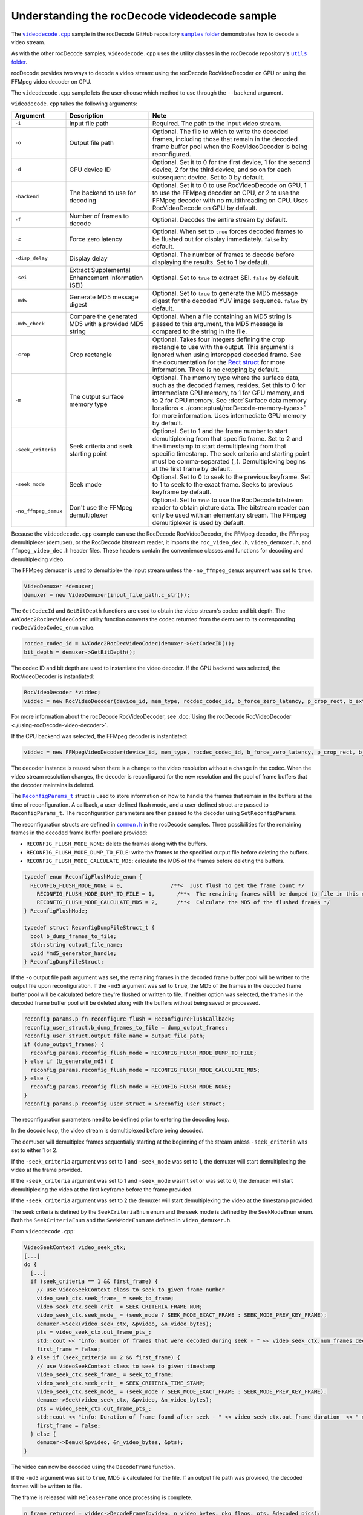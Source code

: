 .. meta::
  :description: Understanding the rocDecode videodecode sample
  :keywords: parse video, parse, decode, video decoder, video decoding, rocDecode, AMD, ROCm, sample, walkthrough

********************************************************************
Understanding the rocDecode videodecode sample
********************************************************************

The |videodecode|_ sample in the rocDecode GitHub repository |samplefolder|_ demonstrates how to decode a video stream.

As with the other rocDecode samples, ``videodecode.cpp`` uses the utility classes in the rocDecode repository's |utilsfolder|_.

rocDecode provides two ways to decode a video stream: using the rocDecode RocVideoDecoder on GPU or using the FFMpeg video decoder on CPU.

The ``videodecode.cpp`` sample lets the user choose which method to use through the ``--backend`` argument.

``videodecode.cpp`` takes the following arguments:

.. list-table:: 
    :widths: 10 30 60 
    :header-rows: 1

    * - Argument      
      - Description 
      - Note

    * - ``-i``
      - Input file path
      - Required. The path to the input video stream.
    
    * - ``-o`` 
      - Output file path
      - Optional. The file to which to write the decoded frames, including those that remain in the decoded frame buffer pool when the RocVideoDecoder is being reconfigured.

    * - ``-d`` 
      - GPU device ID 
      - Optional. Set it to 0 for the first device, 1 for the second device, 2 for the third device, and so on for each subsequent device. Set to 0 by default.
  
    * - ``-backend`` 
      - The backend to use for decoding
      - Optional. Set it to 0 to use RocVideoDecode on GPU, 1 to use the FFMpeg decoder on CPU, or 2 to use the FFMpeg decoder with no multithreading on CPU. Uses RocVideoDecode on GPU by default.

    * - ``-f`` 
      - Number of frames to decode 
      - Optional. Decodes the entire stream by default.

    * - ``-z`` 
      - Force zero latency 
      - Optional. When set to ``true`` forces decoded frames to be flushed out for display immediately. ``false`` by default.

    * - ``-disp_delay`` 
      - Display delay
      - Optional. The number of frames to decode before displaying the results. Set to 1 by default.
      
    * - ``-sei`` 
      - Extract Supplemental Enhancement Information (SEI)
      - Optional. Set to ``true`` to extract SEI. ``false`` by default.

    * - ``-md5`` 
      - Generate MD5 message digest
      - Optional. Set to ``true`` to generate the MD5 message digest for the decoded YUV image sequence. ``false`` by default.

    * - ``-md5_check``
      - Compare the generated MD5 with a provided MD5 string
      - Optional. When a file containing an MD5 string is passed to this argument, the MD5 message is compared to the string in the file.

    * - ``-crop`` 
      - Crop rectangle 
      - Optional. Takes four integers defining the crop rectangle to use with the output. This argument is ignored when using interopped decoded frame. See the documentation for the `Rect struct <https://rocm.docs.amd.com/projects/rocDecode/en/latest/doxygen/html/structRect.html>`_ for more information. There is no cropping by default.

    * - ``-m`` 
      - The output surface memory type
      - Optional. The memory type where the surface data, such as the decoded frames, resides. Set this to 0 for intermediate GPU memory, to 1 for GPU memory, and to 2 for CPU memory. See :doc:`Surface data memory locations <../conceptual/rocDecode-memory-types>` for more information. Uses intermediate GPU memory by default. 

    * - ``-seek_criteria`` 
      - Seek criteria and seek starting point
      - Optional. Set to 1 and the frame number to start demultiplexing from that specific frame. Set to 2 and the timestamp to start demultiplexing from that specific timestamp. The seek criteria and starting point must be comma-separated (``,``). Demultiplexing begins at the first frame by default. 

      
    * - ``-seek_mode``
      - Seek mode 
      - Optional. Set to 0 to seek to the previous keyframe. Set to 1 to seek to the exact frame. Seeks to previous keyframe by default.
    
    * - ``-no_ffmpeg_demux`` 
      - Don't use the FFMpeg demultiplexer
      - Optional. Set to ``true`` to use the RocDecode bitstream reader to obtain picture data. The bitstream reader can only be used with an elementary stream. The FFmpeg demultiplexer is used by default.

Because the ``videodecode.cpp`` example can use the RocDecode RocVideoDecoder, the FFMpeg decoder, the FFmpeg demultiplexer (demuxer), or the RocDecode bitstream reader, it imports the ``roc_video_dec.h``, ``video_demuxer.h``, and ``ffmpeg_video_dec.h`` header files. These headers contain the convenience classes and functions for decoding and demultiplexing video.


The FFMpeg demuxer is used to demultiplex the input stream unless the ``-no_ffmpeg_demux`` argument was set to ``true``.

.. code:: C++

  VideoDemuxer *demuxer;
  demuxer = new VideoDemuxer(input_file_path.c_str());


.. code:: C++

The ``GetCodecId`` and ``GetBitDepth`` functions are used to obtain the video stream's codec and bit depth. The ``AVCodec2RocDecVideoCodec`` utility function converts the codec returned from the demuxer to its corresponding ``rocDecVideoCodec_enum`` value.

.. code:: C++

  rocdec_codec_id = AVCodec2RocDecVideoCodec(demuxer->GetCodecID());
  bit_depth = demuxer->GetBitDepth();

The codec ID and bit depth are used to instantiate the video decoder. If the GPU backend was selected, the RocVideoDecoder is instantiated:

.. code:: C++

  RocVideoDecoder *viddec;
  viddec = new RocVideoDecoder(device_id, mem_type, rocdec_codec_id, b_force_zero_latency, p_crop_rect, b_extract_sei_messages, disp_delay);

For more information about the rocDecode RocVideoDecoder, see :doc:`Using the rocDecode RocVideoDecoder <./using-rocDecode-video-decoder>`. 

If the CPU backend was selected, the FFMpeg decoder is instantiated:

.. code:: C++

  viddec = new FFMpegVideoDecoder(device_id, mem_type, rocdec_codec_id, b_force_zero_latency, p_crop_rect, b_extract_sei_messages, disp_delay);

The decoder instance is reused when there is a change to the video resolution without a change in the codec. When the video stream resolution changes, the decoder is reconfigured for the new resolution and the pool of frame buffers that the decoder maintains is deleted.

The |reconfig_struct|_ struct is used to store information on how to handle the frames that remain in the buffers at the time of  reconfiguration. A callback, a user-defined flush mode, and a user-defined struct are passed to ``ReconfigParams_t``. The reconfiguration parameters are then passed to the decoder using ``SetReconfigParams``.

The reconfiguration structs are defined in |common|_ in the rocDecode samples. Three possibilities for the remaining frames in the decoded frame buffer pool are provided:

* ``RECONFIG_FLUSH_MODE_NONE``: delete the frames along with the buffers.
* ``RECONFIG_FLUSH_MODE_DUMP_TO_FILE``: write the frames to the specified output file before deleting the buffers.
* ``RECONFIG_FLUSH_MODE_CALCULATE_MD5``: calculate the MD5 of the frames before deleting the buffers.

.. code:: C++

  typedef enum ReconfigFlushMode_enum {
    RECONFIG_FLUSH_MODE_NONE = 0,               /**<  Just flush to get the frame count */
      RECONFIG_FLUSH_MODE_DUMP_TO_FILE = 1,       /**<  The remaining frames will be dumped to file in this mode */
      RECONFIG_FLUSH_MODE_CALCULATE_MD5 = 2,      /**<  Calculate the MD5 of the flushed frames */
  } ReconfigFlushMode;

  typedef struct ReconfigDumpFileStruct_t {
    bool b_dump_frames_to_file;
    std::string output_file_name;
    void *md5_generator_handle;
  } ReconfigDumpFileStruct;


If the ``-o`` output file path argument was set, the remaining frames in the decoded frame buffer pool will be written to the output file upon reconfiguration. If the ``-md5`` argument was set to ``true``, the MD5 of the frames in the decoded frame buffer pool will be calculated before they're flushed or written to file. If neither option was selected, the frames in the decoded frame buffer pool will be deleted along with the buffers without being saved or processed. 

.. code:: C++

  reconfig_params.p_fn_reconfigure_flush = ReconfigureFlushCallback;
  reconfig_user_struct.b_dump_frames_to_file = dump_output_frames;
  reconfig_user_struct.output_file_name = output_file_path;
  if (dump_output_frames) {
    reconfig_params.reconfig_flush_mode = RECONFIG_FLUSH_MODE_DUMP_TO_FILE;
  } else if (b_generate_md5) {
    reconfig_params.reconfig_flush_mode = RECONFIG_FLUSH_MODE_CALCULATE_MD5;
  } else {
    reconfig_params.reconfig_flush_mode = RECONFIG_FLUSH_MODE_NONE;
  }
  reconfig_params.p_reconfig_user_struct = &reconfig_user_struct;

The reconfiguration parameters need to be defined prior to entering the decoding loop.

In the decode loop, the video stream is demultiplexed before being decoded. 

The demuxer will demultiplex frames sequentially starting at the beginning of the stream unless ``-seek_criteria`` was set to either 1 or 2. 

If the ``-seek_criteria`` argument was set to 1 and ``-seek_mode`` was set to 1, the demuxer will start demultiplexing the video at the frame provided. 

If the ``-seek_criteria`` argument was set to 1 and ``-seek_mode`` wasn't set or was set to 0, the demuxer will start demultiplexing the video at the first keyframe before the frame provided.

If the ``-seek_criteria`` argument was set to 2 the demuxer will start demultiplexing the video at the timestamp provided.

The seek criteria is defined by the ``SeekCriteriaEnum`` enum and the seek mode is defined by the ``SeekModeEnum`` enum. Both the ``SeekCriteriaEnum`` and the ``SeekModeEnum`` are defined in ``video_demuxer.h``.

From ``videodecode.cpp``:

.. code:: C++

  VideoSeekContext video_seek_ctx;
  [...]
  do {
    [...] 
    if (seek_criteria == 1 && first_frame) {
      // use VideoSeekContext class to seek to given frame number
      video_seek_ctx.seek_frame_ = seek_to_frame;
      video_seek_ctx.seek_crit_ = SEEK_CRITERIA_FRAME_NUM;            
      video_seek_ctx.seek_mode_ = (seek_mode ? SEEK_MODE_EXACT_FRAME : SEEK_MODE_PREV_KEY_FRAME);
      demuxer->Seek(video_seek_ctx, &pvideo, &n_video_bytes);
      pts = video_seek_ctx.out_frame_pts_;
      std::cout << "info: Number of frames that were decoded during seek - " << video_seek_ctx.num_frames_decoded_ << std::endl;
      first_frame = false;
    } else if (seek_criteria == 2 && first_frame) {
      // use VideoSeekContext class to seek to given timestamp
      video_seek_ctx.seek_frame_ = seek_to_frame;
      video_seek_ctx.seek_crit_ = SEEK_CRITERIA_TIME_STAMP;
      video_seek_ctx.seek_mode_ = (seek_mode ? SEEK_MODE_EXACT_FRAME : SEEK_MODE_PREV_KEY_FRAME);
      demuxer->Seek(video_seek_ctx, &pvideo, &n_video_bytes);
      pts = video_seek_ctx.out_frame_pts_;
      std::cout << "info: Duration of frame found after seek - " << video_seek_ctx.out_frame_duration_ << " ms" << std::endl;
      first_frame = false;
    } else {
      demuxer->Demux(&pvideo, &n_video_bytes, &pts);
  }    

The video can now be decoded using the ``DecodeFrame`` function.

If the ``-md5`` argument was set to ``true``, MD5 is calculated for the file. If an output file path was provided, the decoded frames will be written to file. 

The frame is released with ``ReleaseFrame`` once processing is complete.

.. code:: C++

  n_frame_returned = viddec->DecodeFrame(pvideo, n_video_bytes, pkg_flags, pts, &decoded_pics);

  [...]

  for (int i = 0; i < n_frame_returned; i++) {
    pframe = viddec->GetFrame(&pts);
    if (b_generate_md5) {
      md5_generator->UpdateMd5ForFrame(pframe, surf_info);
    }
    if (dump_output_frames && mem_type != OUT_SURFACE_MEM_NOT_MAPPED) {
      viddec->SaveFrameToFile(output_file_path, pframe, surf_info);
    }
  
  viddec->ReleaseFrame(pts);


The demuxer is deleted once decoding is done.

.. code:: C++

  delete demuxer;

.. |videodecode| replace:: ``videodecode.cpp``
.. _videodecode: https://github.com/ROCm/rocDecode/tree/develop/samples/videoDecode/videodecode.cpp

.. |videodecoderaw| replace:: ``videodecoderaw.cpp``
.. _videodecoderaw: https://github.com/ROCm/rocDecode/tree/develop/samples/videoDecodeRaw

.. |common| replace:: ``common.h``
.. _common: https://github.com/ROCm/rocDecode/blob/develop/samples/common.h

.. |apifolder| replace:: ``api`` folder
.. _apifolder: https://github.com/ROCm/rocDecode/tree/develop/api

.. |utilsfolder| replace:: ``utils`` folder
.. _utilsfolder: https://github.com/ROCm/rocDecode/tree/develop/utils

.. |samplefolder| replace:: ``samples`` folder
.. _samplefolder: https://github.com/ROCm/rocDecode/tree/develop/samples

.. |reconfig_struct| replace:: ``ReconfigParams_t``
.. _reconfig_struct: https://rocm.docs.amd.com/projects/rocDecode/en/latest/doxygen/html/structReconfigParams__t.html

.. |br| raw:: html

      </br>   